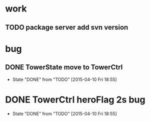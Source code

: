 * work
** TODO package server add svn version
* bug
** DONE TowerState move to TowerCtrl
   CLOSED: [2015-04-10 Fri 18:55]
   - State "DONE"       from "TODO"       [2015-04-10 Fri 18:55]
* DONE TowerCtrl heroFlag 2s bug
   CLOSED: [2015-04-10 Fri 18:55]
   - State "DONE"       from "TODO"       [2015-04-10 Fri 18:55]
